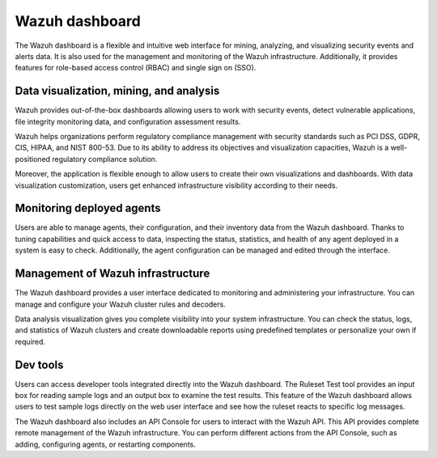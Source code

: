 .. Copyright (C) 2022 Wazuh, Inc.

.. meta::
  :description: Wazuh dashboard is a flexible and intuitive web interface for mining, analyzing, and visualizing data.

.. _wazuh_dashboard:

Wazuh dashboard
===============

The Wazuh dashboard is a flexible and intuitive web interface for mining, analyzing, and visualizing security events and alerts data. It is also used for the management and monitoring of the Wazuh infrastructure. Additionally, it provides features for role-based access control (RBAC) and single sign on (SSO).

Data visualization, mining, and analysis
----------------------------------------

Wazuh provides out-of-the-box dashboards allowing users to work with security events, detect vulnerable applications, file integrity monitoring data, and configuration assessment results. 

Wazuh helps organizations perform regulatory compliance management with security standards such as PCI DSS, GDPR, CIS, HIPAA, and NIST 800-53. Due to its ability to address its objectives and visualization capacities, Wazuh is a well-positioned regulatory compliance solution. 

Moreover, the application is flexible enough to allow users to create their own visualizations and dashboards. With data visualization customization, users get enhanced infrastructure visibility according to their needs.


.. raw:: html

  <div class="screenshots">
     <div id="another_slider" class="carousel slide" data-ride="carousel" data-interval="2000">
       <div class="carousel-inner">
         <div class="carousel-item active">
            <div class="row">
               <div class="col-12 col-lg-6">

.. thumbnail::  /images/getting-started/module_info_management.png 
    :align: center
    :title: Modules directory

.. raw:: html

  </div> 
   <div class="col-12 col-lg-6">


.. thumbnail::  /images/getting-started/module_policy.png 
    :align: center
    :title: Modules directory

.. raw:: html

         </div>
         </div>
  </div>

  <div class="carousel-item">
   <div class="row">
      <div class="col-12 col-lg-6">

.. thumbnail::  /images/getting-started/module_threat_detection.png 
    :align: center
    :title: Modules directory

.. raw:: html

   </div> 
      <div class="col-12 col-lg-6">

.. thumbnail::  /images/getting-started/module_compliance.png 
    :align: center
    :title: Modules directory

.. raw:: html

  </div>
  </div>
  </div>
  </div>
   </div>
   </div>



Monitoring deployed agents
--------------------------

Users are able to manage agents, their configuration, and their inventory data from the Wazuh dashboard. Thanks to tuning capabilities and quick access to data, inspecting the status, statistics, and health of any agent deployed in a system is easy to check. Additionally, the agent configuration can be managed and edited through the interface.


.. thumbnail::  /images/getting-started/dashboard_screenshot_agent.png 
      :align: center
      :title: Agent dashboard overview

  

Management of Wazuh infrastructure
----------------------------------

The Wazuh dashboard provides a user interface dedicated to monitoring and administering your infrastructure. You can manage and configure your Wazuh cluster rules and decoders.

Data analysis visualization gives you complete visibility into your system infrastructure. You can check the status, logs, and statistics of Wazuh clusters and create downloadable reports using predefined templates or personalize your own if required.


.. hlist::
    :columns: 2


    - .. thumbnail::  /images/getting-started/dashboard_administration.png 
        :align: center
        :title: Administration

    - .. thumbnail::  /images/getting-started/dashboard_status.png 
        :align: center
        :title: Status and reports


Dev tools
---------

Users can access developer tools integrated directly into the Wazuh dashboard. The Ruleset Test tool provides an input box for reading sample logs and an output box to examine the test results. This feature of the Wazuh dashboard allows users to test sample logs directly on the web user interface and see how the ruleset reacts to specific log messages.


.. thumbnail::  /images/getting-started/dashboard_ruleset_test.png 
      :align: center
      :title: Ruleset test


The Wazuh dashboard also includes an API Console for users to interact with the Wazuh API. This API provides complete remote management of the Wazuh infrastructure. You can perform different actions from the API Console, such as adding, configuring agents, or restarting components.


.. hlist::
    :columns: 2


    - .. thumbnail::  /images/getting-started/dashboard_API_console1.png 
            :align: center
            :title: API Console


    - .. thumbnail::  /images/getting-started/dashboard_API_console2.png 
            :align: center
            :title: API Console
